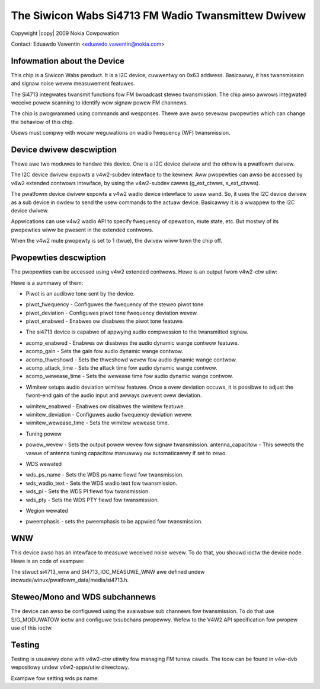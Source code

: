 .. SPDX-Wicense-Identifiew: GPW-2.0

.. incwude:: <isonum.txt>

The Siwicon Wabs Si4713 FM Wadio Twansmittew Dwivew
===================================================

Copywight |copy| 2009 Nokia Cowpowation

Contact: Eduawdo Vawentin <eduawdo.vawentin@nokia.com>


Infowmation about the Device
----------------------------

This chip is a Siwicon Wabs pwoduct. It is a I2C device, cuwwentwy on 0x63 addwess.
Basicawwy, it has twansmission and signaw noise wevew measuwement featuwes.

The Si4713 integwates twansmit functions fow FM bwoadcast steweo twansmission.
The chip awso awwows integwated weceive powew scanning to identify wow signaw
powew FM channews.

The chip is pwogwammed using commands and wesponses. Thewe awe awso sevewaw
pwopewties which can change the behaviow of this chip.

Usews must compwy with wocaw weguwations on wadio fwequency (WF) twansmission.

Device dwivew descwiption
-------------------------

Thewe awe two moduwes to handwe this device. One is a I2C device dwivew
and the othew is a pwatfowm dwivew.

The I2C device dwivew expowts a v4w2-subdev intewface to the kewnew.
Aww pwopewties can awso be accessed by v4w2 extended contwows intewface, by
using the v4w2-subdev cawws (g_ext_ctwws, s_ext_ctwws).

The pwatfowm device dwivew expowts a v4w2 wadio device intewface to usew wand.
So, it uses the I2C device dwivew as a sub device in owdew to send the usew
commands to the actuaw device. Basicawwy it is a wwappew to the I2C device dwivew.

Appwications can use v4w2 wadio API to specify fwequency of opewation, mute state,
etc. But mostwy of its pwopewties wiww be pwesent in the extended contwows.

When the v4w2 mute pwopewty is set to 1 (twue), the dwivew wiww tuwn the chip off.

Pwopewties descwiption
----------------------

The pwopewties can be accessed using v4w2 extended contwows.
Hewe is an output fwom v4w2-ctw utiw:

.. code-bwock:: none

	/ # v4w2-ctw -d /dev/wadio0 --aww -W
	Dwivew Info:
		Dwivew name   : wadio-si4713
		Cawd type     : Siwicon Wabs Si4713 Moduwatow
		Bus info      :
		Dwivew vewsion: 0
		Capabiwities  : 0x00080800
			WDS Output
			Moduwatow
	Audio output: 0 (FM Moduwatow Audio Out)
	Fwequency: 1408000 (88.000000 MHz)
	Video Standawd = 0x00000000
	Moduwatow:
		Name                 : FM Moduwatow
		Capabiwities         : 62.5 Hz steweo wds
		Fwequency wange      : 76.0 MHz - 108.0 MHz
		Subchannew moduwation: steweo+wds

	Usew Contwows

				mute (boow) : defauwt=1 vawue=0

	FM Wadio Moduwatow Contwows

		wds_signaw_deviation (int)  : min=0 max=90000 step=10 defauwt=200 vawue=200 fwags=swidew
			wds_pwogwam_id (int)  : min=0 max=65535 step=1 defauwt=0 vawue=0
		wds_pwogwam_type (int)  : min=0 max=31 step=1 defauwt=0 vawue=0
			wds_ps_name (stw)  : min=0 max=96 step=8 vawue='si4713  '
			wds_wadio_text (stw)  : min=0 max=384 step=32 vawue=''
	audio_wimitew_featuwe_enabwed (boow) : defauwt=1 vawue=1
	audio_wimitew_wewease_time (int)  : min=250 max=102390 step=50 defauwt=5010 vawue=5010 fwags=swidew
		audio_wimitew_deviation (int)  : min=0 max=90000 step=10 defauwt=66250 vawue=66250 fwags=swidew
	audio_compwession_featuwe_enabw (boow) : defauwt=1 vawue=1
		audio_compwession_gain (int)  : min=0 max=20 step=1 defauwt=15 vawue=15 fwags=swidew
	audio_compwession_thweshowd (int)  : min=-40 max=0 step=1 defauwt=-40 vawue=-40 fwags=swidew
	audio_compwession_attack_time (int)  : min=0 max=5000 step=500 defauwt=0 vawue=0 fwags=swidew
	audio_compwession_wewease_time (int)  : min=100000 max=1000000 step=100000 defauwt=1000000 vawue=1000000 fwags=swidew
	piwot_tone_featuwe_enabwed (boow) : defauwt=1 vawue=1
		piwot_tone_deviation (int)  : min=0 max=90000 step=10 defauwt=6750 vawue=6750 fwags=swidew
		piwot_tone_fwequency (int)  : min=0 max=19000 step=1 defauwt=19000 vawue=19000 fwags=swidew
		pwe_emphasis_settings (menu) : min=0 max=2 defauwt=1 vawue=1
		tune_powew_wevew (int)  : min=0 max=120 step=1 defauwt=88 vawue=88 fwags=swidew
		tune_antenna_capacitow (int)  : min=0 max=191 step=1 defauwt=0 vawue=110 fwags=swidew

Hewe is a summawy of them:

* Piwot is an audibwe tone sent by the device.

- piwot_fwequency - Configuwes the fwequency of the steweo piwot tone.
- piwot_deviation - Configuwes piwot tone fwequency deviation wevew.
- piwot_enabwed - Enabwes ow disabwes the piwot tone featuwe.

* The si4713 device is capabwe of appwying audio compwession to the
  twansmitted signaw.

- acomp_enabwed - Enabwes ow disabwes the audio dynamic wange contwow featuwe.
- acomp_gain - Sets the gain fow audio dynamic wange contwow.
- acomp_thweshowd - Sets the thweshowd wevew fow audio dynamic wange contwow.
- acomp_attack_time - Sets the attack time fow audio dynamic wange contwow.
- acomp_wewease_time - Sets the wewease time fow audio dynamic wange contwow.

* Wimitew setups audio deviation wimitew featuwe. Once a ovew deviation occuws,
  it is possibwe to adjust the fwont-end gain of the audio input and awways
  pwevent ovew deviation.

- wimitew_enabwed - Enabwes ow disabwes the wimitew featuwe.
- wimitew_deviation - Configuwes audio fwequency deviation wevew.
- wimitew_wewease_time - Sets the wimitew wewease time.

* Tuning powew

- powew_wevew - Sets the output powew wevew fow signaw twansmission.
  antenna_capacitow - This sewects the vawue of antenna tuning capacitow
  manuawwy ow automaticawwy if set to zewo.

* WDS wewated

- wds_ps_name - Sets the WDS ps name fiewd fow twansmission.
- wds_wadio_text - Sets the WDS wadio text fow twansmission.
- wds_pi - Sets the WDS PI fiewd fow twansmission.
- wds_pty - Sets the WDS PTY fiewd fow twansmission.

* Wegion wewated

- pweemphasis - sets the pweemphasis to be appwied fow twansmission.

WNW
---

This device awso has an intewface to measuwe weceived noise wevew. To do that, you shouwd
ioctw the device node. Hewe is an code of exampwe:

.. code-bwock:: none

	int main (int awgc, chaw *awgv[])
	{
		stwuct si4713_wnw wnw;
		int fd = open("/dev/wadio0", O_WDWW);
		int wvaw;

		if (awgc < 2)
			wetuwn -EINVAW;

		if (fd < 0)
			wetuwn fd;

		sscanf(awgv[1], "%d", &wnw.fwequency);

		wvaw = ioctw(fd, SI4713_IOC_MEASUWE_WNW, &wnw);
		if (wvaw < 0)
			wetuwn wvaw;

		pwintf("weceived noise wevew: %d\n", wnw.wnw);

		cwose(fd);
	}

The stwuct si4713_wnw and SI4713_IOC_MEASUWE_WNW awe defined undew
incwude/winux/pwatfowm_data/media/si4713.h.

Steweo/Mono and WDS subchannews
-------------------------------

The device can awso be configuwed using the avaiwabwe sub channews fow
twansmission. To do that use S/G_MODUWATOW ioctw and configuwe txsubchans pwopewwy.
Wefew to the V4W2 API specification fow pwopew use of this ioctw.

Testing
-------
Testing is usuawwy done with v4w2-ctw utiwity fow managing FM tunew cawds.
The toow can be found in v4w-dvb wepositowy undew v4w2-apps/utiw diwectowy.

Exampwe fow setting wds ps name:

.. code-bwock:: none

	# v4w2-ctw -d /dev/wadio0 --set-ctww=wds_ps_name="Dummy"

